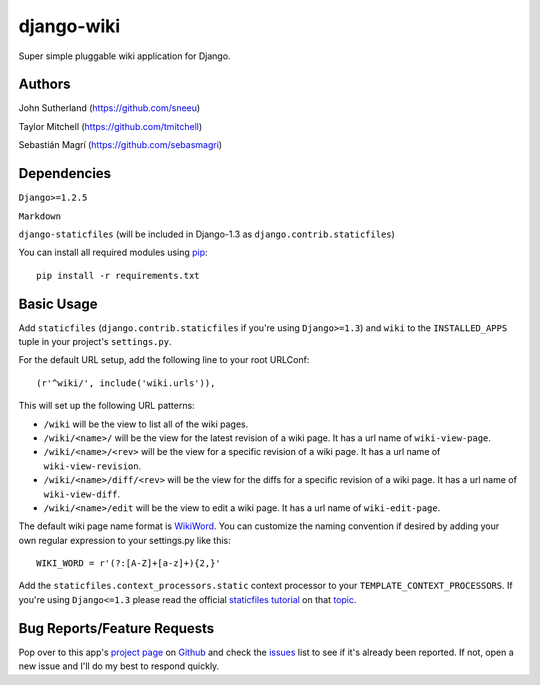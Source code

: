 django-wiki
===========

Super simple pluggable wiki application for Django.

Authors
-------
John Sutherland (https://github.com/sneeu)

Taylor Mitchell (https://github.com/tmitchell)

Sebastián Magrí (https://github.com/sebasmagri)

Dependencies
------------

``Django>=1.2.5``

``Markdown``

``django-staticfiles`` (will be included in Django-1.3 as ``django.contrib.staticfiles``)

You can install all required modules using `pip`_::

    pip install -r requirements.txt

Basic Usage
-----------

Add ``staticfiles`` (``django.contrib.staticfiles`` if you're using
``Django>=1.3``) and ``wiki`` to the ``INSTALLED_APPS`` tuple in your
project's ``settings.py``.

For the default URL setup, add the following line to your root
URLConf::

   (r'^wiki/', include('wiki.urls')),

This will set up the following URL patterns:

* ``/wiki`` will be the view to list all of the wiki pages.

* ``/wiki/<name>/`` will be the view for the latest revision of
  a wiki page.  It has a url name of ``wiki-view-page``.

* ``/wiki/<name>/<rev>`` will be the view for a specific revision
  of a wiki page.  It has a url name of ``wiki-view-revision``.

* ``/wiki/<name>/diff/<rev>`` will be the view for the diffs for
  a specific revision of a wiki page.  It has a url name of ``wiki-view-diff``.

* ``/wiki/<name>/edit`` will be the view to edit a wiki page.  It has a
  url name of ``wiki-edit-page``.

The default wiki page name format is `WikiWord`_.  You can customize the naming
convention if desired by adding your own regular expression to your settings.py
like this::

    WIKI_WORD = r'(?:[A-Z]+[a-z]+){2,}'

Add the ``staticfiles.context_processors.static`` context processor to your 
``TEMPLATE_CONTEXT_PROCESSORS``. If you're using ``Django<=1.3`` please read
the official `staticfiles tutorial`_ on that `topic`_.

Bug Reports/Feature Requests
----------------------------

Pop over to this app's `project page`_ on `Github`_ and
check the `issues`_ list to see if it's already been reported. If not,
open a new issue and I'll do my best to respond quickly.

.. _pip: http://pip.openplans.org/
.. _WikiWord: http://twiki.org/cgi-bin/view/TWiki/WikiWord
.. _Github: https://github.com/
.. _project page: https://github.com/sebasmagri/django-wiki/
.. _issues: https://github.com/sebasmagri/django-wiki/issues/
.. _staticfiles tutorial: http://docs.djangoproject.com/en/dev/howto/static-files/
.. _topic: http://docs.djangoproject.com/en/dev/howto/static-files/#with-a-context-processor
